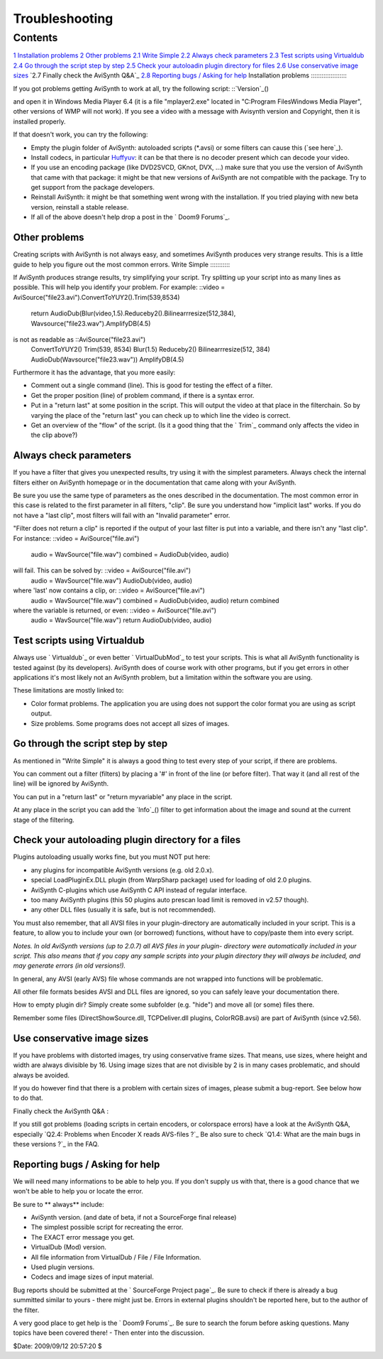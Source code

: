 
Troubleshooting
---------------


Contents
~~~~~~~~

`1 Installation problems`_
`2 Other problems`_
`2.1 Write Simple`_
`2.2 Always check parameters`_
`2.3 Test scripts using Virtualdub`_
`2.4 Go through the script step by step`_
`2.5 Check your autoloadin plugin directory for files`_
`2.6 Use conservative image sizes`_
`2.7 Finally check the AviSynth Q&A`_
`2.8 Reporting bugs / Asking for help`_
Installation problems
:::::::::::::::::::::

If you got problems getting AviSynth to work at all, try the following
script: ::`Version`_()

and open it in Windows Media Player 6.4 (it is a file "mplayer2.exe" located
in "C:\Program Files\Windows Media Player", other versions of WMP will not
work). If you see a video with a message with Avisynth version and Copyright,
then it is installed properly.

If that doesn't work, you can try the following:

-   Empty the plugin folder of AviSynth: autoloaded scripts (*.avsi) or
    some filters can cause this (`see here`_).
-   Install codecs, in particular `Huffyuv`_: it can be that there is no
    decoder present which can decode your video.
-   If you use an encoding package (like DVD2SVCD, GKnot, DVX, ...) make
    sure that you use the version of AviSynth that came with that package: it
    might be that new versions of AviSynth are not compatible with the
    package. Try to get support from the package developers.
-   Reinstall AviSynth: it might be that something went wrong with the
    installation. If you tried playing with new beta version, reinstall a
    stable release.
-   If all of the above doesn't help drop a post in the ` Doom9 Forums`_.


Other problems
::::::::::::::

Creating scripts with AviSynth is not always easy, and sometimes AviSynth
produces very strange results. This is a little guide to help you figure out
the most common errors.
Write Simple
::::::::::::

If AviSynth produces strange results, try simplifying your script. Try
splitting up your script into as many lines as possible. This will help you
identify your problem. For example: ::video =
AviSource("file23.avi").ConvertToYUY2().Trim(539,8534)
    return AudioDub(Blur(video,1.5).Reduceby2().Bilinearrresize(512,384),
    Wavsource("file23.wav").AmplifyDB(4.5)

is not as readable as ::AviSource("file23.avi")
    ConvertToYUY2()
    Trim(539, 8534)
    Blur(1.5)
    Reduceby2()
    Bilinearrresize(512, 384)
    AudioDub(Wavsource("file23.wav"))
    AmplifyDB(4.5)

Furthermore it has the advantage, that you more easily:

-   Comment out a single command (line). This is good for testing the
    effect of a filter.
-   Get the proper position (line) of problem command, if there is a
    syntax error.
-   Put in a "return last" at some position in the script. This will
    output the video at that place in the filterchain. So by varying the
    place of the "return last" you can check up to which line the video is
    correct.
-   Get an overview of the "flow" of the script. (Is it a good thing that
    the ` Trim`_ command only affects the video in the clip above?)


Always check parameters
:::::::::::::::::::::::

If you have a filter that gives you unexpected results, try using it with the
simplest parameters. Always check the internal filters either on AviSynth
homepage or in the documentation that came along with your AviSynth.

Be sure you use the same type of parameters as the ones described in the
documentation. The most common error in this case is related to the first
parameter in all filters, "clip". Be sure you understand how "implicit last"
works. If you do not have a "last clip", most filters will fail with an
"Invalid parameter" error.

"Filter does not return a clip" is reported if the output of your last filter
is put into a variable, and there isn't any "last clip". For instance:
::video = AviSource("file.avi")
    audio = WavSource("file.wav")
    combined = AudioDub(video, audio)

will fail. This can be solved by: ::video = AviSource("file.avi")
    audio = WavSource("file.wav")
    AudioDub(video, audio)

where 'last' now contains a clip, or: ::video = AviSource("file.avi")
    audio = WavSource("file.wav")
    combined = AudioDub(video, audio)
    return combined

where the variable is returned, or even: ::video = AviSource("file.avi")
    audio = WavSource("file.wav")
    return AudioDub(video, audio)
Test scripts using Virtualdub
:::::::::::::::::::::::::::::

Always use ` Virtualdub`_ or even better ` VirtualDubMod`_ to test your
scripts. This is what all AviSynth functionality is tested against (by its
developers). AviSynth does of course work with other programs, but if you get
errors in other applications it's most likely not an AviSynth problem, but a
limitation within the software you are using.

These limitations are mostly linked to:

-   Color format problems. The application you are using does not support
    the color format you are using as script output.
-   Size problems. Some programs does not accept all sizes of images.


Go through the script step by step
::::::::::::::::::::::::::::::::::

As mentioned in "Write Simple" it is always a good thing to test every step
of your script, if there are problems.

You can comment out a filter (filters) by placing a '#' in front of the line
(or before filter). That way it (and all rest of the line) will be ignored by
AviSynth.

You can put in a "return last" or "return myvariable" any place in the
script.

At any place in the script you can add the `Info`_() filter to get
information about the image and sound at the current stage of the filtering.


Check your autoloading plugin directory for a files
:::::::::::::::::::::::::::::::::::::::::::::::::::

Plugins autoloading usually works fine, but you must NOT put here:

-   any plugins for incompatible AviSynth versions (e.g. old 2.0.x).
-   special LoadPluginEx.DLL plugin (from WarpSharp package) used for
    loading of old 2.0 plugins.
-   AviSynth C-plugins which use AviSynth C API instead of regular
    interface.
-   too many AviSynth plugins (this 50 plugins auto prescan load limit is
    removed in v2.57 though).
-   any other DLL files (usually it is safe, but is not recommended).

You must also remember, that all AVSI files in your plugin-directory are
automatically included in your script. This is a feature, to allow you to
include your own (or borrowed) functions, without have to copy/paste them
into every script.

*Notes. In old AviSynth versions (up to 2.0.7) all AVS files in your plugin-
directory were automatically included in your script. This also means that if
you copy any sample scripts into your plugin directory they will always be
included, and may generate errors (in old versions!).*

In general, any AVSI (early AVS) file whose commands are not wrapped into
functions will be problematic.

All other file formats besides AVSI and DLL files are ignored, so you can
safely leave your documentation there.

How to empty plugin dir? Simply create some subfolder (e.g. "hide") and move
all (or some) files there.

Remember some files (DirectShowSource.dll, TCPDeliver.dll plugins,
ColorRGB.avsi) are part of AviSynth (since v2.56).


Use conservative image sizes
::::::::::::::::::::::::::::

If you have problems with distorted images, try using conservative frame
sizes. That means, use sizes, where height and width are always divisible by
16. Using image sizes that are not divisible by 2 is in many cases
problematic, and should always be avoided.

If you do however find that there is a problem with certain sizes of images,
please submit a bug-report. See below how to do that.


Finally check the AviSynth Q&A
:

If you still got problems (loading scripts in certain encoders, or colorspace
errors) have a look at the AviSynth Q&A, especially `Q2.4: Problems when
Encoder X reads AVS-files ?`_ Be also sure to check `Q1.4: What are the main
bugs in these versions ?`_ in the FAQ.


Reporting bugs / Asking for help
::::::::::::::::::::::::::::::::

We will need many informations to be able to help you. If you don't supply us
with that, there is a good chance that we won't be able to help you or locate
the error.

Be sure to ** always** include:

-   AviSynth version. (and date of beta, if not a SourceForge final
    release)
-   The simplest possible script for recreating the error.
-   The EXACT error message you get.
-   VirtualDub (Mod) version.
-   All file information from VirtualDub / File / File Information.
-   Used plugin versions.
-   Codecs and image sizes of input material.

Bug reports should be submitted at the ` SourceForge Project page`_. Be sure
to check if there is already a bug summitted similar to yours - there might
just be. Errors in external plugins shouldn't be reported here, but to the
author of the filter.

A very good place to get help is the ` Doom9 Forums`_. Be sure to search the
forum before asking questions. Many topics have been covered there! - Then
enter into the discussion.

$Date: 2009/09/12 20:57:20 $

.. _1 Installation problems: #Installation_problems
.. _2 Other problems: #Other_problems
.. _2.1 Write Simple: #Simple
.. _2.2 Always check parameters: #check_parameters
.. _2.3 Test scripts using Virtualdub: #Test_Virtualdub
.. _2.4 Go through the script step by step: #step
.. _2.5 Check your autoloadin plugin directory for files:
    #plugin_directory
.. _2.6 Use conservative image sizes: #image_sizes
.. _A: #FAQ
.. _2.8 Reporting bugs / Asking for help: #bugs
.. _Version: corefilters/version.htm
.. _Huffyuv: http://www.avisynth.org/mediawiki/wiki/huffyuv.htm
.. _ Doom9 Forums: http://forum.doom9.org/forumdisplay.php@s=&forumid=33
.. _ Trim: corefilters/trim.htm
.. _ Virtualdub: http://www.avisynth.org/mediawiki/wiki/virtualdub.htm
.. _ VirtualDubMod:
    http://www.avisynth.org/mediawiki/wiki/virtualdubmod.htm
.. _Info: corefilters/info.htm
.. _Q2.4: Problems when Encoder X reads AVS-files ?: faq.htm#q2.4
.. _Q1.4: What are the main bugs in these versions ?: faq.htm#q1.4
.. _ SourceForge Project page: http://sourceforge.net/projects/avisynth2
